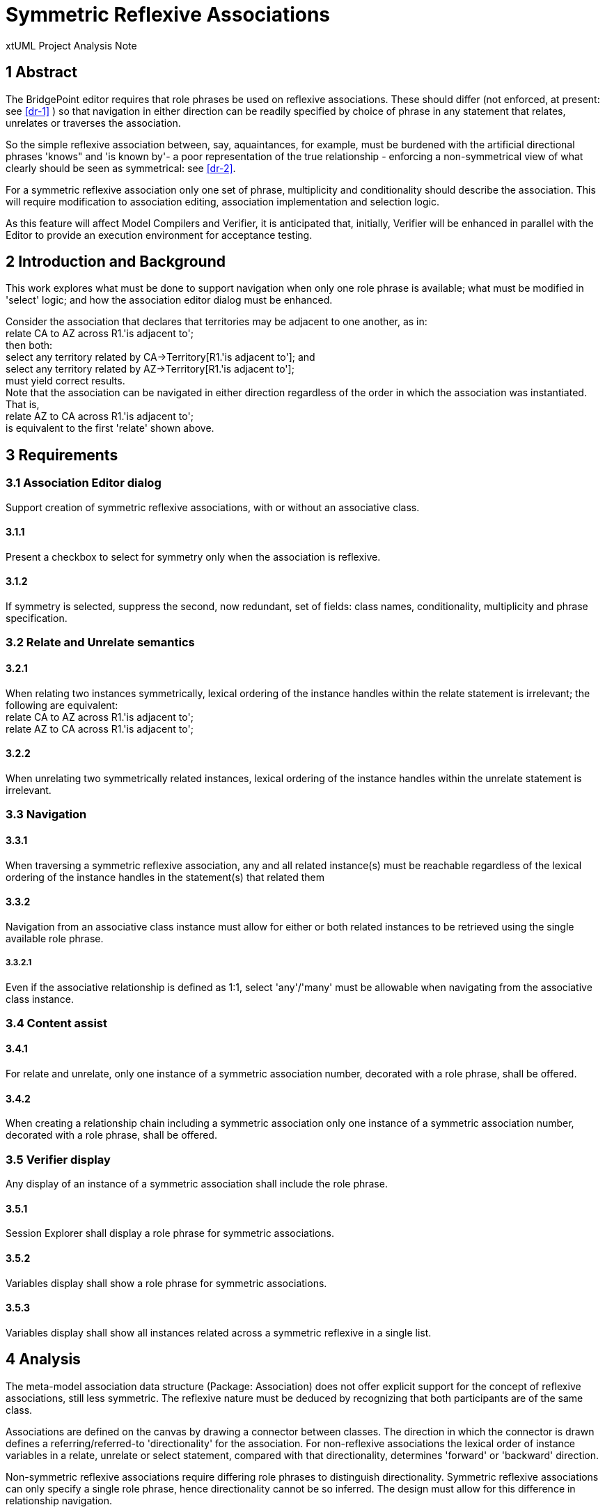 = Symmetric Reflexive Associations

xtUML Project Analysis Note

== 1 Abstract

The BridgePoint editor requires that role phrases be used on reflexive associations.
These should differ (not enforced, at present: see <<dr-1>> ) so that navigation 
in either direction can be readily specified by choice of phrase in any statement 
that relates, unrelates or traverses the association.

So the simple reflexive association between, say, aquaintances, for example, must 
be burdened with the artificial directional phrases 'knows" and 'is known by'- a 
poor representation of the true relationship - enforcing a non-symmetrical view of 
what clearly should be seen as symmetrical: see <<dr-2>>.

For a symmetric reflexive association only one set of phrase, multiplicity and 
conditionality should describe the association. This will require modification to 
association editing, association implementation and selection logic.

As this feature will affect Model Compilers and Verifier, it is anticipated that,
initially, Verifier will be enhanced in parallel with the Editor to provide an 
execution environment for acceptance testing.

== 2 Introduction and Background

This work explores what must be done to support navigation when only one role 
phrase is available; what must be modified in 'select' logic; and how the 
association editor dialog must be enhanced.

Consider the association that declares that territories may be adjacent 
to one another, as in: +
  relate CA to AZ across R1.'is adjacent to'; +
 then both: +
  select any territory related by CA->Territory[R1.'is adjacent to']; and +
  select any territory related by AZ->Territory[R1.'is adjacent to']; +
 must yield correct results. +
 Note that the association can be navigated in either direction regardless of 
the order in which the association was instantiated. That is, +
  relate AZ to CA across R1.'is adjacent to'; +
 is equivalent to the first 'relate' shown above. 

== 3 Requirements

=== 3.1 Association Editor dialog

Support creation of symmetric reflexive associations, with or without an associative class.

==== 3.1.1

Present a checkbox to select for symmetry only when the association is reflexive.

==== 3.1.2

If symmetry is selected, suppress the second, now redundant, set of fields: class names, 
conditionality, multiplicity and phrase specification.

=== 3.2 Relate and Unrelate semantics

==== 3.2.1

When relating two instances symmetrically, lexical ordering of the instance handles 
within the relate statement is irrelevant; the following are equivalent: +
  relate CA to AZ across R1.'is adjacent to'; +
  relate AZ to CA across R1.'is adjacent to'; +

==== 3.2.2

When unrelating two symmetrically related instances, lexical ordering of the 
instance handles within the unrelate statement is irrelevant.

=== 3.3 Navigation

==== 3.3.1

When traversing a symmetric reflexive association, any and all related instance(s) 
must be reachable regardless of the lexical ordering of the instance handles 
in the statement(s) that related them

==== 3.3.2

Navigation from an associative class instance must allow for either or both 
related instances to be retrieved using the single available role phrase.

===== 3.3.2.1

Even if the associative relationship is defined as 1:1, select 'any'/'many' 
must be allowable when navigating from the associative class instance.

=== 3.4 Content assist

==== 3.4.1

For relate and unrelate, only one instance of a symmetric association number, 
decorated with a role phrase, shall be offered.

==== 3.4.2

When creating a relationship chain including a symmetric association only one 
instance of a symmetric association number, decorated with a role phrase, shall be offered.

=== 3.5 Verifier display

Any display of an instance of a symmetric association shall include the role phrase.

==== 3.5.1

Session Explorer shall display a role phrase for symmetric associations.

==== 3.5.2

Variables display shall show a role phrase for symmetric associations.

==== 3.5.3

Variables display shall show all instances related across a symmetric reflexive 
in a single list.

== 4 Analysis

The meta-model association data structure (Package: Association) does not 
offer explicit support for the concept of reflexive associations, still 
less symmetric. The reflexive nature must be deduced by recognizing that both  
participants are of the same class. 

Associations are defined on the canvas by drawing a connector between classes. 
The direction in which the connector is drawn defines a referring/referred-to 
'directionality' for the association. For non-reflexive associations the lexical 
order of instance variables in a relate, unrelate or select statement, compared 
with that directionality, determines 'forward' or 'backward' direction. 

Non-symmetric reflexive associations require differing role phrases to distinguish 
directionality. Symmetric reflexive associations can only specify a single role 
phrase, hence directionality cannot be so inferred. The design must allow for this 
difference in relationship navigation.

== 5 Work Required

The Association editor dialog should be modified to present a 'Symmetric' 
check box when, and only when, reflexive associations are selected for edit. 
When checked, the superfluous fields for the second role phrase, multiplicity 
selection and conditionality choice should be suppressed.

The relate, unrelate, and select logic must be enhanced to support the symmetric 
semantics described above.

The content assist feature must suppress non-role-phrase occurrences of symmetric 
associations in  proposal lists.

Verifier's display logic must provide missing role phrases where needed in 
Session Explorer, and should not display two 'directions' of a symmetric 
association when displaying instance variable data.

== 6 Acceptance Test

As this is a new feature enhancement, specific tests must be developed.


== 7 Document References

. [[dr-1]] https://support.onefact.net/issues/12567
. [[dr-2]] https://support.onefact.net/issues/12548

---

This work is licensed under the Creative Commons CC0 License

---
